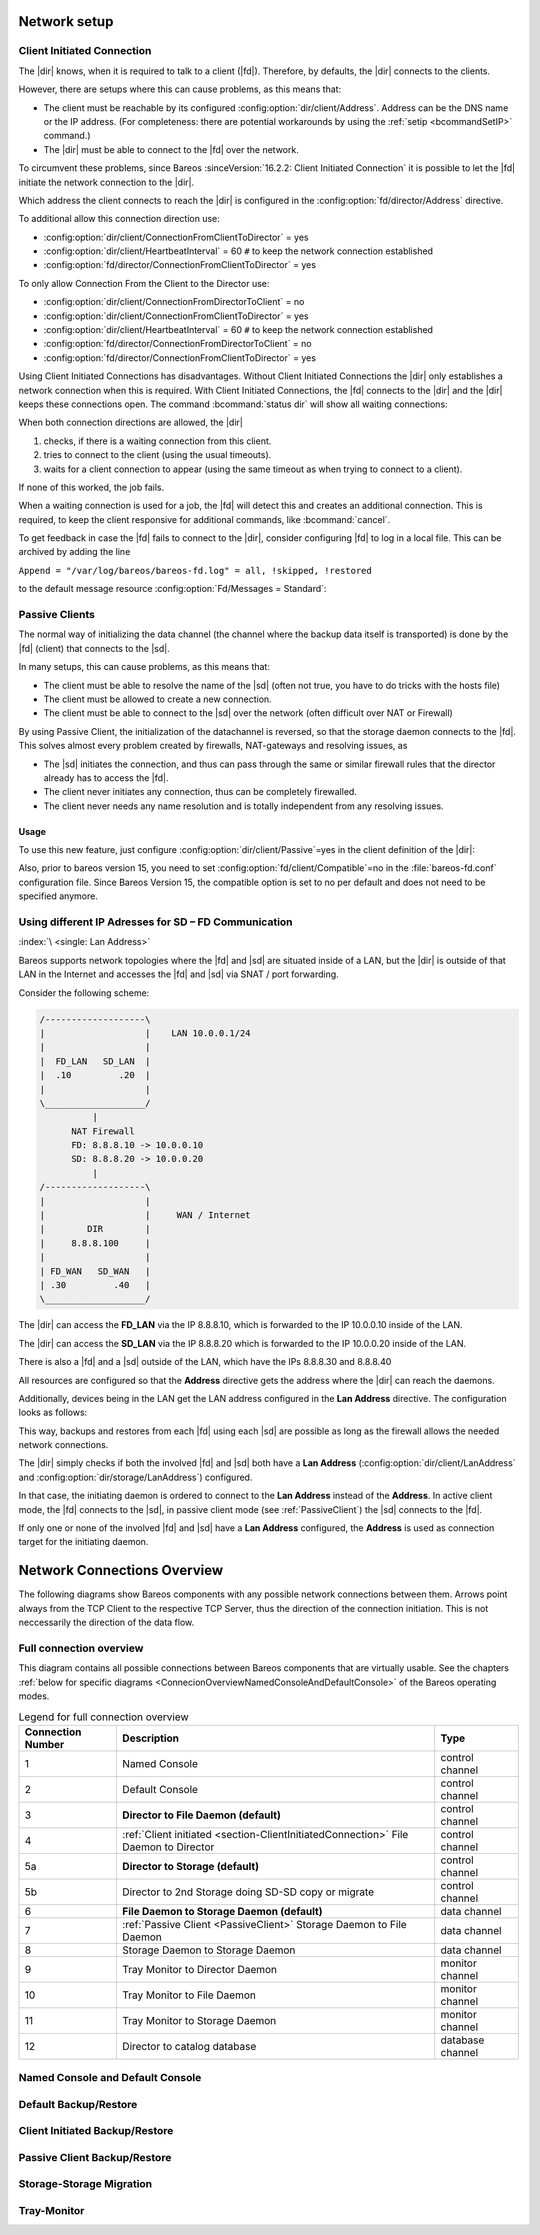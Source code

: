 Network setup
=============

.. _section-ClientInitiatedConnection:

Client Initiated Connection
---------------------------

The |dir| knows, when it is required to talk to a client (|fd|). Therefore, by defaults, the |dir| connects to the clients.

However, there are setups where this can cause problems, as this means that:

-  The client must be reachable by its configured :config:option:`dir/client/Address`\ . Address can be the DNS name or the IP address. (For completeness: there are potential workarounds by using the :ref:`setip <bcommandSetIP>` command.)

-  The |dir| must be able to connect to the |fd| over the network.

To circumvent these problems, since Bareos :sinceVersion:`16.2.2: Client Initiated Connection` it is possible to let the |fd| initiate the network connection to the |dir|.

Which address the client connects to reach the |dir| is configured in the :config:option:`fd/director/Address`\  directive.

To additional allow this connection direction use:

-  :config:option:`dir/client/ConnectionFromClientToDirector`\  = yes

-  :config:option:`dir/client/HeartbeatInterval`\  = 60 ``#`` to keep the network connection established

-  :config:option:`fd/director/ConnectionFromClientToDirector`\  = yes

To only allow Connection From the Client to the Director use:

-  :config:option:`dir/client/ConnectionFromDirectorToClient`\  = no

-  :config:option:`dir/client/ConnectionFromClientToDirector`\  = yes

-  :config:option:`dir/client/HeartbeatInterval`\  = 60 ``#`` to keep the network connection established

-  :config:option:`fd/director/ConnectionFromDirectorToClient`\  = no

-  :config:option:`fd/director/ConnectionFromClientToDirector`\  = yes

Using Client Initiated Connections has disadvantages. Without Client Initiated Connections the |dir| only establishes a network connection when this is required. With Client Initiated Connections, the |fd| connects to the |dir| and the |dir| keeps these connections open. The command :bcommand:`status dir` will show all waiting connections:

.. code-block:: bconsole
   :caption: show waiting client connections

   *<input>status dir</input>
   ...
   Client Initiated Connections (waiting for jobs):
   Connect time        Protocol            Authenticated       Name
   ====================================================================================================
   19-Apr-16 21:50     54                  1                   client1.example.com
   ...
   ====

When both connection directions are allowed, the |dir| 

#. checks, if there is a waiting connection from this client.

#. tries to connect to the client (using the usual timeouts).

#. waits for a client connection to appear (using the same timeout as when trying to connect to a client).

If none of this worked, the job fails.

When a waiting connection is used for a job, the |fd| will detect this and creates an additional connection. This is required, to keep the client responsive for additional commands, like :bcommand:`cancel`.

To get feedback in case the |fd| fails to connect to the |dir|, consider configuring |fd| to log in a local file. This can be archived by adding the line

``Append = "/var/log/bareos/bareos-fd.log" = all, !skipped, !restored``

to the default message resource :config:option:`Fd/Messages = Standard`\ :

.. code-block:: bareosconfig
   :caption: bareos-fd.d/messages/Standard.conf

   Messages {
     Name = Standard
     Director = bareos-dir = all, !skipped, !restored
     Append = "/var/log/bareos/bareos-fd.log" = all, !skipped, !restored
   }

.. _PassiveClient:

Passive Clients
---------------

The normal way of initializing the data channel (the channel where the backup data itself is transported) is done by the |fd| (client) that connects to the |sd|.

In many setups, this can cause problems, as this means that:

-  The client must be able to resolve the name of the |sd| (often not true, you have to do tricks with the hosts file)

-  The client must be allowed to create a new connection.

-  The client must be able to connect to the |sd| over the network (often difficult over NAT or Firewall)

By using Passive Client, the initialization of the datachannel is reversed, so that the storage daemon connects to the |fd|. This solves almost every problem created by firewalls, NAT-gateways and resolving issues, as

-  The |sd| initiates the connection, and thus can pass through the same or similar firewall rules that the director already has to access the |fd|.

-  The client never initiates any connection, thus can be completely firewalled.

-  The client never needs any name resolution and is totally independent from any resolving issues.

.. image:: /include/images/passive-client-communication.*
   :width: 60.0%




Usage
~~~~~

To use this new feature, just configure :config:option:`dir/client/Passive`\ =yes in the client definition of the |dir|:

.. code-block:: bareosconfig
   :caption: Enable passive mode in bareos-dir.conf

   Client {
      Name = client1-fd
      Password = "secretpassword"
      <input>Passive = yes</input>
      [...]
   }

Also, prior to bareos version 15, you need to set :config:option:`fd/client/Compatible`\ =no in the :file:`bareos-fd.conf` configuration file. Since Bareos Version 15, the compatible option is set to no per default and does not need to be specified anymore.

.. code-block:: bareosconfig
   :caption: Disable compatible mode for the |fd| in bareos-fd.conf

   Director {
     Name = bareos-dir
     Password = "secretpassword"
   }

   Client {
      Name = client1-fd
      [...]
      <input>Compatible = no</input>
   }

.. _LanAddress:

Using different IP Adresses for SD – FD Communication
-----------------------------------------------------

:index:`\ <single: Lan Address>`\ 

Bareos supports network topologies where the |fd| and |sd| are situated inside of a LAN, but the |dir| is outside of that LAN in the Internet and accesses the |fd| and |sd| via SNAT / port forwarding.

Consider the following scheme:

.. code-block:: shell-session

      /-------------------\
      |                   |    LAN 10.0.0.1/24
      |                   |
      |  FD_LAN   SD_LAN  |
      |  .10         .20  |
      |                   |
      \___________________/
                |
            NAT Firewall
            FD: 8.8.8.10 -> 10.0.0.10
            SD: 8.8.8.20 -> 10.0.0.20
                |
      /-------------------\
      |                   |
      |                   |     WAN / Internet
      |        DIR        |
      |     8.8.8.100     |
      |                   |
      | FD_WAN   SD_WAN   |
      | .30         .40   |
      \___________________/

The |dir| can access the :strong:`FD_LAN` via the IP 8.8.8.10, which is forwarded to the IP 10.0.0.10 inside of the LAN.

The |dir| can access the :strong:`SD_LAN` via the IP 8.8.8.20 which is forwarded to the IP 10.0.0.20 inside of the LAN.

There is also a |fd| and a |sd| outside of the LAN, which have the IPs 8.8.8.30 and 8.8.8.40

All resources are configured so that the :strong:`Address`\  directive gets the address where the |dir| can reach the daemons.

Additionally, devices being in the LAN get the LAN address configured in the :strong:`Lan Address`\  directive. The configuration looks as follows:

.. code-block:: bareosconfig
   :caption: bareos-dir.d/client/FD\_LAN.conf

   Client {
      Name = FD_LAN
      Address = 8.8.8.10
      LanAddress = 10.0.0.10
      ...
   }

.. code-block:: bareosconfig
   :caption: bareos-dir.d/client/SD\_LAN.conf

   Storage {
      Name = SD_LAN
      Address = 8.8.8.20
      LanAddress = 10.0.0.20
      ...
   }

.. code-block:: bareosconfig
   :caption: bareos-dir.d/client/FD\_WAN.conf

   Client {
      Name = FD_WAN
      Address = 8.8.8.30
      ...
   }

.. code-block:: bareosconfig
   :caption: bareos-dir.d/client/SD\_WAN.conf

   Storage {
      Name = SD_WAN
      Address = 8.8.8.40
      ...
   }

This way, backups and restores from each |fd| using each |sd| are possible as long as the firewall allows the needed network connections.

The |dir| simply checks if both the involved |fd| and |sd| both have a :strong:`Lan Address`\  (:config:option:`dir/client/LanAddress`\  and :config:option:`dir/storage/LanAddress`\ ) configured.

In that case, the initiating daemon is ordered to connect to the :strong:`Lan Address`\  instead of the :strong:`Address`\ . In active client mode, the |fd| connects to the |sd|, in passive client mode (see :ref:`PassiveClient`) the |sd| connects to the |fd|.

If only one or none of the involved |fd| and |sd| have a :strong:`Lan Address`\  configured, the :strong:`Address`\  is used as connection target for the initiating daemon.

.. _ConnectionOverviewReference:

Network Connections Overview
============================
The following diagrams show Bareos components with any possible
network connections between them. Arrows point always from the TCP
Client to the respective TCP Server, thus the direction of the connection
initiation. This is not neccessarily the direction of the data flow. 

Full connection overview
------------------------
This diagram contains all possible connections between Bareos components
that are virtually usable. See the chapters :ref:`below for specific diagrams <ConnecionOverviewNamedConsoleAndDefaultConsole>` of the Bareos operating modes.

.. uml::
  :caption: Sequence diagram of a Bareos File Daemon connection

  left to right direction
  skinparam shadowing false

  (Console\nPython\nWebUI) as Con
  (Tray Monitor) as Tray

  [Filedaemon] as FD
  [Directordaemon] as Dir
  [Storagedaemon] as SD
  [Storagedaemon2] as SD2

  database Catalog

  !define arrow_hidden(from,direction,to,comment) from -[#white]direction->to : <color white>comment</color>

  !define arrow(from,direction,to,comment) from -direction->to : comment

  arrow(Con, right, Dir, 1)
  arrow(Con, right, Dir, 2)

  arrow(Dir, up, FD, 3)
  arrow(FD, down, Dir, 4)

  arrow(Dir, right, SD, 5a)

  arrow(FD, down, SD, 6)
  arrow(SD, down, FD, 7)

  arrow(SD, down, SD2, 8)
  arrow(Dir, down, SD2, 5b)

  arrow(Tray, down, Dir, 9)
  arrow(Tray, down, FD, 10)
  arrow(Tray, down, SD, 11)

  arrow(Dir, down, Catalog, 12)

.. _LegendForFullConnectionOverviewReference:

.. csv-table:: Legend for full connection overview
   :header: "Connection Number", "Description", "Type"
   :widths: auto

    1, "Named Console", "control channel"
    2, "Default Console", "control channel"
    3, "**Director to File Daemon (default)**", "control channel"
    4, ":ref:`Client initiated <section-ClientInitiatedConnection>` File Daemon to Director", "control channel"
   5a, "**Director to Storage (default)**", "control channel"
   5b, "Director to 2nd Storage doing SD-SD copy or migrate", "control channel"
    6, "**File Daemon to Storage Daemon (default)**", "data channel"
    7, ":ref:`Passive Client <PassiveClient>` Storage Daemon to File Daemon", "data channel"
    8, "Storage Daemon to Storage Daemon", "data channel"
    9, "Tray Monitor to Director Daemon", "monitor channel"
   10, "Tray Monitor to File Daemon", "monitor channel"
   11, "Tray Monitor to Storage Daemon", "monitor channel"
   12, "Director to catalog database", "database channel"

.. _ConnecionOverviewNamedConsoleAndDefaultConsole:

Named Console and Default Console
---------------------------------

.. _ConnectionDiagramNamedAndDefaultConsole:

.. uml::
  :caption: Diagram of Console to Director connection

  left to right direction
  skinparam shadowing false

  (Console\nPython\nWebUI) as Con
  (Tray Monitor) as Tray

  [Filedaemon] as FD
  [Directordaemon] as Dir
  [Storagedaemon] as SD
  [Storagedaemon2] as SD2

  !define arrow_hidden(from,direction,to,comment) from -[#white]direction->to : <color white>comment</color>

  !define arrow(from,direction,to,comment) from -direction->to : comment

  arrow(Con, right, Dir, 1)
  arrow(Con, right, Dir, 2)

  arrow_hidden(Dir, up, FD, 3)
  arrow_hidden(FD, down, Dir, 4)

  arrow_hidden(Dir, right, SD, 5a)

  arrow_hidden(FD, down, SD, 6)
  arrow_hidden(SD, down, FD, 7)

  arrow_hidden(SD, down, SD2, 8)
  arrow_hidden(Dir, down, SD2, 5b)

  arrow_hidden(Tray, down, Dir, 9)
  arrow_hidden(Tray, down, FD, 10)
  arrow_hidden(Tray, down, SD, 11)

Default Backup/Restore
----------------------

.. _ConnectionDiagramDefaultBackupOrRestoreOperation:

.. uml::
  :caption: Diagram of a default Backup or Restore operation

  left to right direction
  skinparam shadowing false

  (Console\nPython\nWebUI) as Con
  (Tray Monitor) as Tray

  [Filedaemon] as FD
  [Directordaemon] as Dir
  [Storagedaemon] as SD
  [Storagedaemon2] as SD2

  !define arrow_hidden(from,direction,to,comment) from -[#white]direction->to : <color white>comment</color>

  !define arrow(from,direction,to,comment) from -direction->to : comment

  arrow_hidden(Con, right, Dir, 1)
  arrow_hidden(Con, right, Dir, 2)

  arrow(Dir, up, FD, 3)
  arrow_hidden(FD, down, Dir, 4)

  arrow(Dir, right, SD, 5a)

  arrow(FD, down, SD, 6)
  arrow_hidden(SD, down, FD, 7)

  arrow_hidden(SD, down, SD2, 8)
  arrow_hidden(Dir, down, SD2, 5b)

  arrow_hidden(Tray, down, Dir, 9)
  arrow_hidden(Tray, down, FD, 10)
  arrow_hidden(Tray, down, SD, 11)

Client Initiated Backup/Restore
-------------------------------

.. _ConnectionDiagramClientInitiatedBackupOrRestoreOperation:

.. uml::
  :caption: Diagram of a **client initiated** Backup or Restore operation

  left to right direction
  skinparam shadowing false

  (Console\nPython\nWebUI) as Con
  (Tray Monitor) as Tray

  [Filedaemon] as FD
  [Directordaemon] as Dir
  [Storagedaemon] as SD
  [Storagedaemon2] as SD2

  !define arrow_hidden(from,direction,to,comment) from -[#white]direction->to : <color white>comment</color>

  !define arrow(from,direction,to,comment) from -direction->to : comment

  arrow_hidden(Con, right, Dir, 1)
  arrow_hidden(Con, right, Dir, 2)

  arrow_hidden(Dir, up, FD, 3)
  arrow(FD, down, Dir, 4)

  arrow(Dir, right, SD, 5a)

  arrow(FD, down, SD, 6)
  arrow_hidden(SD, down, FD, 7)

  arrow_hidden(SD, down, SD2, 8)
  arrow_hidden(Dir, down, SD2, 5b)

  arrow_hidden(Tray, down, Dir, 9)
  arrow_hidden(Tray, down, FD, 10)
  arrow_hidden(Tray, down, SD, 11)

Passive Client Backup/Restore
-----------------------------

.. _ConnectionDiagramPassiveClientBackupOrRestoreOperation:

.. uml::
  :caption: Diagram of a **passive client** Backup or Restore operation

  left to right direction
  skinparam shadowing false

  (Console\nPython\nWebUI) as Con
  (Tray Monitor) as Tray

  [Filedaemon] as FD
  [Directordaemon] as Dir
  [Storagedaemon] as SD
  [Storagedaemon2] as SD2

  !define arrow_hidden(from,direction,to,comment) from -[#white]direction->to : <color white>comment</color>

  !define arrow(from,direction,to,comment) from -direction->to : comment

  arrow_hidden(Con, right, Dir, 1)
  arrow_hidden(Con, right, Dir, 2)

  arrow(Dir, up, FD, 3)
  arrow_hidden(FD, down, Dir, 4)

  arrow(Dir, right, SD, 5a)

  arrow_hidden(FD, down, SD, 6)
  arrow(SD, down, FD, 7)

  arrow_hidden(SD, down, SD2, 8)
  arrow_hidden(Dir, down, SD2, 5b)

  arrow_hidden(Tray, down, Dir, 9)
  arrow_hidden(Tray, down, FD, 10)
  arrow_hidden(Tray, down, SD, 11)

Storage-Storage Migration
-------------------------

.. _ConnectionDiagramStorageToStorageCopyOrMigrateOperation:

.. uml::
  :caption: Diagram of a Storage to Storage copy or migrate operation

  left to right direction
  skinparam shadowing false

  (Console\nPython\nWebUI) as Con
  (Tray Monitor) as Tray

  [Filedaemon] as FD
  [Directordaemon] as Dir
  [Storagedaemon] as SD
  [Storagedaemon2] as SD2

  !define arrow_hidden(from,direction,to,comment) from -[#white]direction->to : <color white>comment</color>

  !define arrow(from,direction,to,comment) from -direction->to : comment

  arrow_hidden(Con, right, Dir, 1)
  arrow_hidden(Con, right, Dir, 2)

  arrow_hidden(Dir, up, FD, 3)
  arrow_hidden(FD, down, Dir, 4)

  arrow(Dir, right, SD, 5a)

  arrow_hidden(FD, down, SD, 6)
  arrow_hidden(SD, down, FD, 7)

  arrow(SD, down, SD2, 8)
  arrow(Dir, down, SD2, 5b)

  arrow_hidden(Tray, down, Dir, 9)
  arrow_hidden(Tray, down, FD, 10)
  arrow_hidden(Tray, down, SD, 11)

Tray-Monitor
------------

.. _ConnectionDiagramAllTrayMonitorConnections:

.. uml::
  :caption: Diagram of all Tray Monitor Connections

  left to right direction
  skinparam shadowing false

  (Console\nPython\nWebUI) as Con
  (Tray Monitor) as Tray

  [Filedaemon] as FD
  [Directordaemon] as Dir
  [Storagedaemon] as SD
  [Storagedaemon2] as SD2

  !define arrow_hidden(from,direction,to,comment) from -[#white]direction->to : <color white>comment</color>

  !define arrow(from,direction,to,comment) from -direction->to : comment

  arrow_hidden(Con, right, Dir, 1)
  arrow_hidden(Con, right, Dir, 2)

  arrow_hidden(Dir, up, FD, 3)
  arrow_hidden(FD, down, Dir, 4)

  arrow_hidden(Dir, right, SD, 5a)

  arrow_hidden(FD, down, SD, 6)
  arrow_hidden(SD, down, FD, 7)

  arrow_hidden(SD, down, SD2, 8)
  arrow_hidden(Dir, down, SD2, 5b)

  arrow(Tray, down, Dir, 9)
  arrow(Tray, down, FD, 10)
  arrow(Tray, down, SD, 11)

